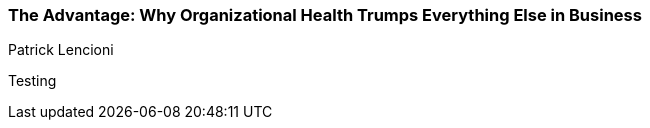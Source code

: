 === The Advantage: Why Organizational Health Trumps Everything Else in Business
Patrick Lencioni

:dsa: {'subjects': ['Business']}

Testing